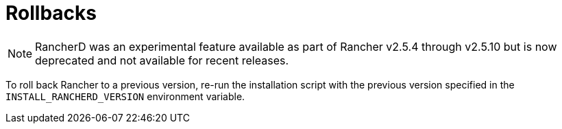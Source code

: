 = Rollbacks

NOTE: RancherD was an experimental feature available as part of Rancher v2.5.4 through v2.5.10 but is now deprecated and not available for recent releases.

To roll back Rancher to a previous version, re-run the installation script with the previous version specified in the `INSTALL_RANCHERD_VERSION` environment variable.
